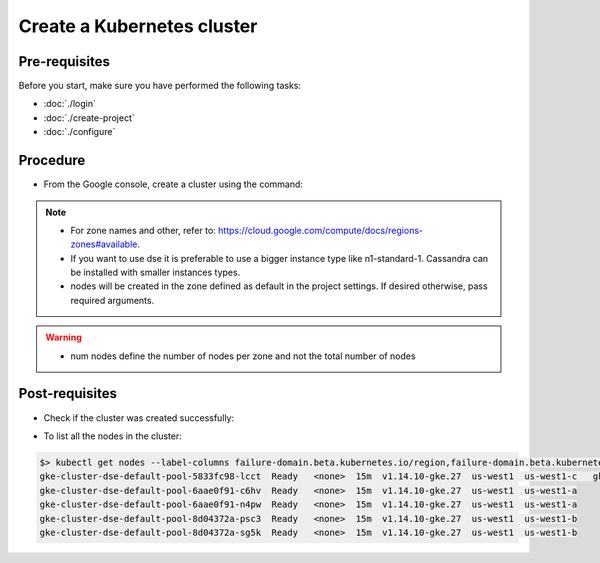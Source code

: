 Create a Kubernetes cluster
===========================

Pre-requisites
--------------
Before you start, make sure you have performed the following tasks:

* :doc:`./login`
* :doc:`./create-project`
* :doc:`./configure`

Procedure
---------
* From the Google console, create a cluster using the command:

.. code-block:: shell
   :emphasize-lines: 2, 5

   $> gcloud container clusters create cluster-dse  --machine-type "n1-standard-1" --num-nodes "2"
   Creating cluster cluster-dse in us-west1... Cluster is being health-checked (master is healthy)...done.                                            Created [https://container.googleapis.com/v1/projects/fieldops-delivery/zones/us-west1/clusters/cluster-dse].
 
   NAME         LOCATION  MASTER_VERSION  MASTER_IP     MACHINE_TYPE   NODE_VERSION    NUM_NODES  STATUS
   cluster-dse  us-west1  1.14.10-gke.27  34.82.61.164  n1-standard-1  1.14.10-gke.27  15         RUNNING

.. note::
   * For zone names and other, refer to: https://cloud.google.com/compute/docs/regions-zones#available.
   * If you want to use dse it is preferable to use a bigger instance type like n1-standard-1. Cassandra can be installed with smaller instances types. 
   * nodes will be created in the zone defined as default in the project settings. If desired otherwise, pass required arguments.

.. warning::
   * num nodes define the number of nodes per zone and not the total number of nodes 


Post-requisites
---------------
* Check if the cluster was created successfully:

.. code-block:: shell
   :emphasize-lines: 3

   $> gcloud container clusters list
   NAME         LOCATION  MASTER_VERSION  MASTER_IP     MACHINE_TYPE   NODE_VERSION    NUM_NODES  STATUS
   cluster-dse  us-west1  1.14.10-gke.27  34.82.61.164  n1-standard-1  1.14.10-gke.27  6          RUNNING

* To list all the nodes in the cluster:

.. code-block:: shell

   $> kubectl get nodes --label-columns failure-domain.beta.kubernetes.io/region,failure-domain.beta.kubernetes.io/zone | column -t
   gke-cluster-dse-default-pool-5833fc98-lcct  Ready   <none>  15m  v1.14.10-gke.27  us-west1  us-west1-c   gke-cluster-dse-default-pool-5833fc98-vl15  Ready   <none>  15m  v1.14.10-gke.27  us-west1  us-west1-c
   gke-cluster-dse-default-pool-6aae0f91-c6hv  Ready   <none>  15m  v1.14.10-gke.27  us-west1  us-west1-a
   gke-cluster-dse-default-pool-6aae0f91-n4pw  Ready   <none>  15m  v1.14.10-gke.27  us-west1  us-west1-a
   gke-cluster-dse-default-pool-8d04372a-psc3  Ready   <none>  15m  v1.14.10-gke.27  us-west1  us-west1-b
   gke-cluster-dse-default-pool-8d04372a-sg5k  Ready   <none>  15m  v1.14.10-gke.27  us-west1  us-west1-b


